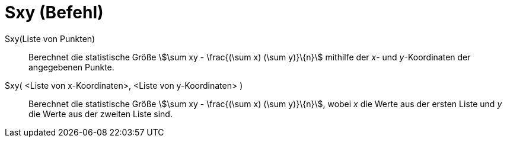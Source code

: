 = Sxy (Befehl)
:page-en: commands/Sxy
ifdef::env-github[:imagesdir: /de/modules/ROOT/assets/images]

Sxy(Liste von Punkten)::
  Berechnet die statistische Größe stem:[\sum xy - \frac{(\sum x) (\sum y)}\{n}] mithilfe der _x_- und _y_-Koordinaten
  der angegebenen Punkte.

Sxy( <Liste von x-Koordinaten>, <Liste von y-Koordinaten> )::
  Berechnet die statistische Größe stem:[\sum xy - \frac{(\sum x) (\sum y)}\{n}], wobei _x_ die Werte aus der ersten
  Liste und _y_ die Werte aus der zweiten Liste sind.
